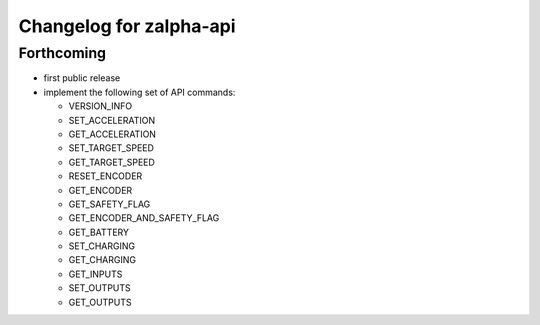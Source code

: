 ^^^^^^^^^^^^^^^^^^^^^^^^
Changelog for zalpha-api
^^^^^^^^^^^^^^^^^^^^^^^^

Forthcoming
-----------
* first public release
* implement the following set of API commands:

  - VERSION_INFO
  - SET_ACCELERATION
  - GET_ACCELERATION
  - SET_TARGET_SPEED
  - GET_TARGET_SPEED
  - RESET_ENCODER
  - GET_ENCODER
  - GET_SAFETY_FLAG
  - GET_ENCODER_AND_SAFETY_FLAG
  - GET_BATTERY
  - SET_CHARGING
  - GET_CHARGING
  - GET_INPUTS
  - SET_OUTPUTS
  - GET_OUTPUTS
